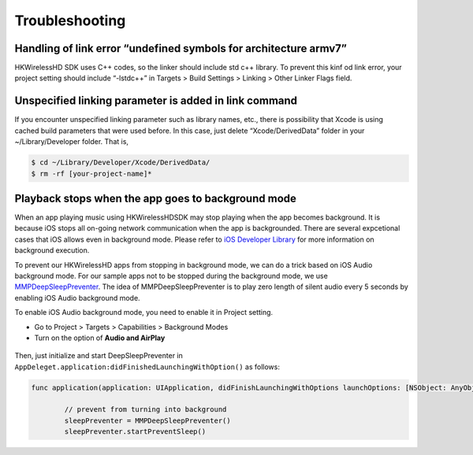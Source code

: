 Troubleshooting
====================

Handling of link error “undefined symbols for architecture armv7”
------------------------------------------------------------------

HKWirelessHD SDK uses C++ codes, so the linker should include std c++ library. To prevent this kinf od link error, your project setting should include “-lstdc++” in Targets > Build Settings > Linking > Other Linker Flags field.

Unspecified linking parameter is added in link command
--------------------------------------------------------

If you encounter unspecified linking parameter such as library names, etc., there is possibility that Xcode is using cached build parameters that were used before. In this case, just delete “Xcode/DerivedData” folder in your ~/Library/Developer folder. That is, 

.. code-block:: swift

	$ cd ~/Library/Developer/Xcode/DerivedData/
	$ rm -rf [your-project-name]*

Playback stops when the app goes to background mode
----------------------------------------------------

When an app playing music using HKWirelessHDSDK may stop playing when the app becomes background. It is because iOS stops all on-going network communication when the app is backgrounded. There are several expcetional cases that iOS allows even in background mode. Please refer to `iOS Developer Library`_ for more information on background execution.

.. _iOS Developer Library: https://developer.apple.com/library/ios/documentation/iPhone/Conceptual/iPhoneOSProgrammingGuide/BackgroundExecution/BackgroundExecution.html

To prevent our HKWirelessHD apps from stopping in background mode, we can do a trick based on iOS Audio background mode. For our sample apps not to be stopped during the background mode, we use `MMPDeepSleepPreventer`_. The idea of MMPDeepSleepPreventer is to play zero length of silent audio every 5 seconds by enabling iOS Audio background mode. 

.. _MMPDeepSleepPreventer: https://github.com/marcop/MMPDeepSleepPreventer

To enable iOS Audio background mode, you need to enable it in Project setting. 

- Go to Project > Targets > Capabilities > Background Modes
- Turn on the option of  **Audio and AirPlay**

.. figure:: img/troubleshooting/background-execution.png

Then, just initialize and start DeepSleepPreventer in ``AppDeleget.application:didFinishedLaunchingWithOption()`` as follows:

.. code-block:: swift

	func application(application: UIApplication, didFinishLaunchingWithOptions launchOptions: [NSObject: AnyObject]?) -> Bool {

		// prevent from turning into background
		sleepPreventer = MMPDeepSleepPreventer()
		sleepPreventer.startPreventSleep()

	
